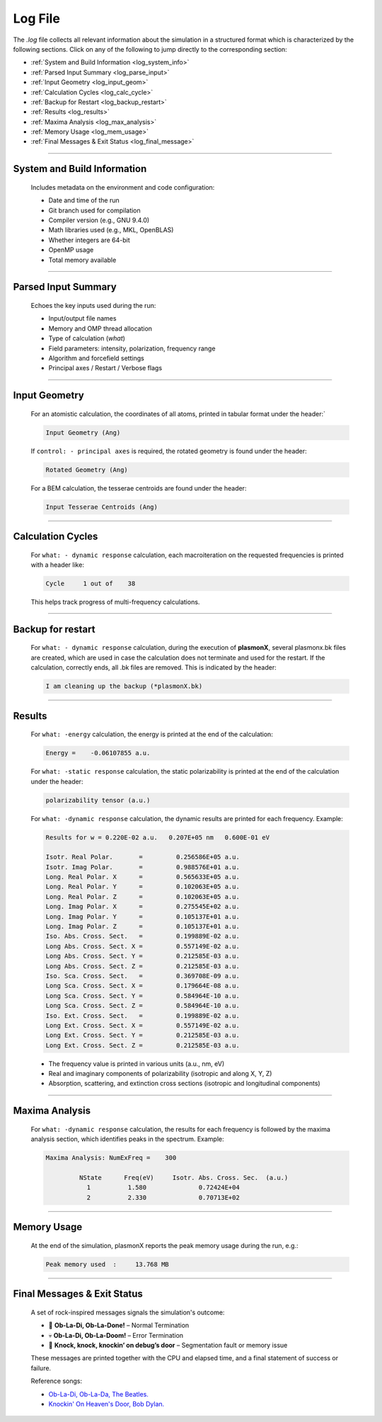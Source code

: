 .. _log_file:

Log File
========

The `.log` file collects all relevant information about the simulation in a structured format which is characterized by the following sections. 
Click on any of the following to jump directly to the corresponding section:

- :ref:`System and Build Information <log_system_info>`
- :ref:`Parsed Input Summary <log_parse_input>`
- :ref:`Input Geometry <log_input_geom>`
- :ref:`Calculation Cycles <log_calc_cycle>`
- :ref:`Backup for Restart <log_backup_restart>`
- :ref:`Results <log_results>`
- :ref:`Maxima Analysis <log_max_analysis>`
- :ref:`Memory Usage <log_mem_usage>`
- :ref:`Final Messages & Exit Status <log_final_message>`

----

.. _log_system_info:

System and Build Information
^^^^^^^^^^^^^^^^^^^^^^^^^^^^

   Includes metadata on the environment and code configuration:
   
   - Date and time of the run
   - Git branch used for compilation
   - Compiler version (e.g., GNU 9.4.0)
   - Math libraries used (e.g., MKL, OpenBLAS)
   - Whether integers are 64-bit
   - OpenMP usage
   - Total memory available

----

.. _log_parse_input:

Parsed Input Summary
^^^^^^^^^^^^^^^^^^^^

   Echoes the key inputs used during the run:
   
   - Input/output file names
   - Memory and OMP thread allocation
   - Type of calculation (`what`)
   - Field parameters: intensity, polarization, frequency range
   - Algorithm and forcefield settings
   - Principal axes / Restart / Verbose flags

----

.. _log_input_geom:

Input Geometry
^^^^^^^^^^^^^^

   For an atomistic calculation, the coordinates of all atoms, printed in tabular format under the header:`

   .. code-block:: console
   
                                       Input Geometry (Ang)

   If ``control: - principal axes`` is required, the rotated geometry is found under the header:

   .. code-block:: console
   
                                     Rotated Geometry (Ang)
      
   For a BEM calculation, the tesserae centroids are found under the header:

   .. code-block:: console
   
                                Input Tesserae Centroids (Ang)

----

.. _log_calc_cycle:

Calculation Cycles
^^^^^^^^^^^^^^^^^^

   For ``what: - dynamic response`` calculation, each macroiteration on the requested frequencies is printed with a header like:

   .. code-block:: console
   
      Cycle     1 out of    38

   This helps track progress of multi-frequency calculations.

----

.. _log_backup_restart:

Backup for restart
^^^^^^^^^^^^^^^^^^

   For ``what: - dynamic response`` calculation, during the execution of **plasmonX**, several plasmonx.bk files are created, which are used in case the calculation does not terminate and used for the restart. If the calculation, correctly ends, all .bk files are removed. This is indicated by the header:

   .. code-block:: console

      I am cleaning up the backup (*plasmonX.bk)

----

.. _log_results:

Results
^^^^^^^

   For ``what: -energy`` calculation, the energy is printed at the end of the calculation:

   .. code-block:: console

      Energy =    -0.06107855 a.u.

   For ``what: -static response`` calculation, the static polarizability is printed at the end of the calculation under the header:

   .. code-block:: console

                               polarizability tensor (a.u.)

   For ``what: -dynamic response`` calculation, the dynamic results are printed for each frequency. Example:

   .. code-block:: console

      Results for w = 0.220E-02 a.u.   0.207E+05 nm   0.600E-01 eV

      Isotr. Real Polar.       =         0.256586E+05 a.u.
      Isotr. Imag Polar.       =         0.988576E+01 a.u.
      Long. Real Polar. X      =         0.565633E+05 a.u.
      Long. Real Polar. Y      =         0.102063E+05 a.u.
      Long. Real Polar. Z      =         0.102063E+05 a.u.
      Long. Imag Polar. X      =         0.275545E+02 a.u.
      Long. Imag Polar. Y      =         0.105137E+01 a.u.
      Long. Imag Polar. Z      =         0.105137E+01 a.u.
      Iso. Abs. Cross. Sect.   =         0.199889E-02 a.u.
      Long Abs. Cross. Sect. X =         0.557149E-02 a.u.
      Long Abs. Cross. Sect. Y =         0.212585E-03 a.u.
      Long Abs. Cross. Sect. Z =         0.212585E-03 a.u.
      Iso. Sca. Cross. Sect.   =         0.369708E-09 a.u.
      Long Sca. Cross. Sect. X =         0.179664E-08 a.u.
      Long Sca. Cross. Sect. Y =         0.584964E-10 a.u.
      Long Sca. Cross. Sect. Z =         0.584964E-10 a.u.
      Iso. Ext. Cross. Sect.   =         0.199889E-02 a.u.
      Long Ext. Cross. Sect. X =         0.557149E-02 a.u.
      Long Ext. Cross. Sect. Y =         0.212585E-03 a.u.
      Long Ext. Cross. Sect. Z =         0.212585E-03 a.u.

   - The frequency value is printed in various units (a.u., nm, eV)
   - Real and imaginary components of polarizability (isotropic and along X, Y, Z)
   - Absorption, scattering, and extinction cross sections (isotropic and longitudinal components)

----

.. _log_max_analysis:

Maxima Analysis
^^^^^^^^^^^^^^^

   For ``what: -dynamic response`` calculation, the results for each frequency is followed by the maxima analysis section, which identifies peaks in the spectrum. Example:
   
   .. code-block:: console

      Maxima Analysis: NumExFreq =    300

               NState      Freq(eV)     Isotr. Abs. Cross. Sec.  (a.u.)
                 1          1.580              0.72424E+04
                 2          2.330              0.70713E+02

----

.. _log_mem_usage:

Memory Usage
^^^^^^^^^^^^

   At the end of the simulation, plasmonX reports the peak memory usage during the run, e.g.:
   
   .. code-block:: console

      Peak memory used  :     13.768 MB       

----

.. _log_final_message:

Final Messages & Exit Status
^^^^^^^^^^^^^^^^^^^^^^^^^^^^

   A set of rock-inspired messages signals the simulation's outcome:
   
   - 🎸 **Ob-La-Di, Ob-La-Done!** – Normal Termination
   - 💀 **Ob-La-Di, Ob-La-Doom!** – Error Termination
   - 🚪 **Knock, knock, knockin’ on debug’s door** – Segmentation fault or memory issue
   
   These messages are printed together with the CPU and elapsed time, and a final statement of success or failure.

   Reference songs:

   - `Ob-La-Di, Ob-La-Da, The Beatles. <https://www.youtube.com/watch?v=9x5WY_jmsko>`_
   - `Knockin' On Heaven's Door, Bob Dylan. <https://www.youtube.com/watch?v=rm9coqlk8fY>`_
